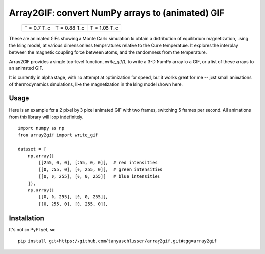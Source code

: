 Array2GIF: convert NumPy arrays to (animated) GIF
=================================================


 +-------------+--------------+--------------+
 | |ising1|    + |ising2|     + |ising3|     +
 | T = 0.7 T_c + T = 0.88 T_c + T = 1.06 T_c +
 +-------------+--------------+--------------+


These are animated GIFs showing a Monte Carlo simulation to obtain a distribution
of equilibrium magnetization, using the Ising model, at various dimensionless temperatures
relative to the Curie temperature. It explores the interplay between the magnetic
coupling force between atoms, and the randomness from the temperature.


Array2GIF provides a single top-level function, `write_gif()`, to
write a 3-D NumPy array to a GIF, or a list of these arrays to an
animated GIF.

It is currently in alpha stage, with no attempt at optimization for
speed, but it works great for me -- just small animations of thermodynamics
simulations, like the magnetization in the Ising model shown here.


Usage
-----

Here is an example for a 2 pixel by 3 pixel animated GIF with
two frames, switching 5 frames per second. All animations from this
library will loop indefinitely.

::

    import numpy as np
    from array2gif import write_gif

    dataset = [
        np.array([
            [[255, 0, 0], [255, 0, 0]],  # red intensities
            [[0, 255, 0], [0, 255, 0]],  # green intensities
            [[0, 0, 255], [0, 0, 255]]   # blue intensities
        ]),
        np.array([
            [[0, 0, 255], [0, 0, 255]],
            [[0, 255, 0], [0, 255, 0]],



Installation
------------

It's not on PyPI yet, so: ::

    pip install git+https://github.com/tanyaschlusser/array2gif.git#egg=array2gif


.. _`the repository`: http://github.com/tanyaschlusser/array2gif
.. |ising1| image:: https://tanyaschlusser.github.io/ising/img/ising_animation_1.6.gif
   :scale: 200%
   :width: 84px
   :align: middle
   :alt: Animation of random pixels converging from two colors to one color. T = 0.7 T_c.
.. |ising2| image:: https://tanyaschlusser.github.io/ising/img/ising_animation_2.0.gif
   :scale: 200%
   :width: 84px
   :align: middle
   :alt: Animation of random pixels converging less slowly to one color. T = 0.88 T_c.
.. |ising3| image:: https://tanyaschlusser.github.io/ising/img/ising_animation_2.4.gif
   :scale: 200%
   :width: 84px
   :align: middle
   :alt: Animation of random pixels staying mostly random. T = 1.06 T_c.
